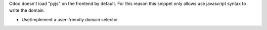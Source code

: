 Odoo doesn't load "pyjs" on the frontend by default. For this reason this
snippet only allows use javascript syntax to write the domain.

* Use/Implement a user-friendly domain selector
